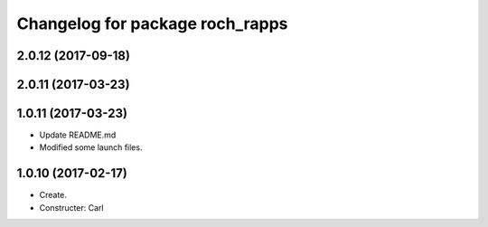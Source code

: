 ^^^^^^^^^^^^^^^^^^^^^^^^^^^^^^^^^
Changelog for package roch_rapps
^^^^^^^^^^^^^^^^^^^^^^^^^^^^^^^^^
2.0.12 (2017-09-18)
-------------------

2.0.11 (2017-03-23)
-------------------

1.0.11 (2017-03-23)
-------------------
* Update README.md
* Modified some launch files.

1.0.10 (2017-02-17)
-------------------
* Create.
* Constructer: Carl
